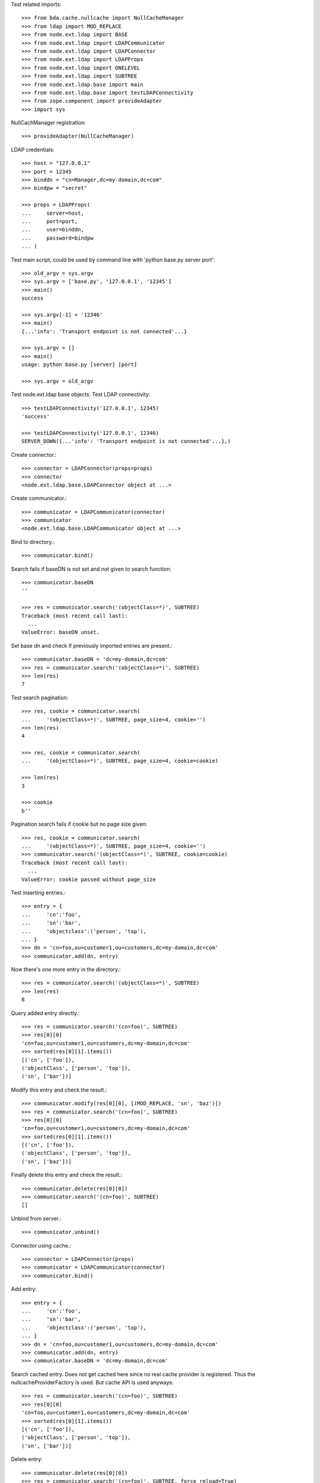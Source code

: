 Test related imports::

    >>> from bda.cache.nullcache import NullCacheManager
    >>> from ldap import MOD_REPLACE
    >>> from node.ext.ldap import BASE
    >>> from node.ext.ldap import LDAPCommunicator
    >>> from node.ext.ldap import LDAPConnector
    >>> from node.ext.ldap import LDAPProps
    >>> from node.ext.ldap import ONELEVEL
    >>> from node.ext.ldap import SUBTREE
    >>> from node.ext.ldap.base import main
    >>> from node.ext.ldap.base import testLDAPConnectivity
    >>> from zope.component import provideAdapter
    >>> import sys

NullCachManager registration::

    >>> provideAdapter(NullCacheManager)

LDAP credentials::

    >>> host = "127.0.0.1"
    >>> port = 12345
    >>> binddn = "cn=Manager,dc=my-domain,dc=com"
    >>> bindpw = "secret"

    >>> props = LDAPProps(
    ...     server=host,
    ...     port=port,
    ...     user=binddn,
    ...     password=bindpw
    ... )

Test main script, could be used by command line with
'python base.py server port'::

    >>> old_argv = sys.argv
    >>> sys.argv = ['base.py', '127.0.0.1', '12345']
    >>> main()
    success

    >>> sys.argv[-1] = '12346'
    >>> main()
    {...'info': 'Transport endpoint is not connected'...}

    >>> sys.argv = []
    >>> main()
    usage: python base.py [server] [port]

    >>> sys.argv = old_argv

Test node.ext.ldap base objects. Test LDAP connectivity::

    >>> testLDAPConnectivity('127.0.0.1', 12345)
    'success'

    >>> testLDAPConnectivity('127.0.0.1', 12346)
    SERVER_DOWN({...'info': 'Transport endpoint is not connected'...},)

Create connector.::

    >>> connector = LDAPConnector(props=props)
    >>> connector
    <node.ext.ldap.base.LDAPConnector object at ...>

Create communicator.::

    >>> communicator = LDAPCommunicator(connector)
    >>> communicator
    <node.ext.ldap.base.LDAPCommunicator object at ...>

Bind to directory.::

    >>> communicator.bind()

Search fails if baseDN is not set and not given to search function::

    >>> communicator.baseDN
    ''

    >>> res = communicator.search('(objectClass=*)', SUBTREE)
    Traceback (most recent call last):
      ...
    ValueError: baseDN unset.

Set base dn and check if previously imported entries are present.::

    >>> communicator.baseDN = 'dc=my-domain,dc=com'
    >>> res = communicator.search('(objectClass=*)', SUBTREE)
    >>> len(res)
    7

Test search pagination::

    >>> res, cookie = communicator.search(
    ...     '(objectClass=*)', SUBTREE, page_size=4, cookie='')
    >>> len(res)
    4

    >>> res, cookie = communicator.search(
    ...     '(objectClass=*)', SUBTREE, page_size=4, cookie=cookie)

    >>> len(res)
    3

    >>> cookie
    b''

Pagination search fails if cookie but no page size given::

    >>> res, cookie = communicator.search(
    ...     '(objectClass=*)', SUBTREE, page_size=4, cookie='')
    >>> communicator.search('(objectClass=*)', SUBTREE, cookie=cookie)
    Traceback (most recent call last):
      ...
    ValueError: cookie passed without page_size

Test inserting entries.::

    >>> entry = {
    ...     'cn':'foo',
    ...     'sn':'bar',
    ...     'objectclass':('person', 'top'),
    ... }
    >>> dn = 'cn=foo,ou=customer1,ou=customers,dc=my-domain,dc=com'
    >>> communicator.add(dn, entry)

Now there's one more entry in the directory.::

    >>> res = communicator.search('(objectClass=*)', SUBTREE)
    >>> len(res)
    8

Query added entry directly.::

    >>> res = communicator.search('(cn=foo)', SUBTREE)
    >>> res[0][0]
    'cn=foo,ou=customer1,ou=customers,dc=my-domain,dc=com'
    >>> sorted(res[0][1].items())
    [('cn', ['foo']),
    ('objectClass', ['person', 'top']),
    ('sn', ['bar'])]

Modify this entry and check the result.::

    >>> communicator.modify(res[0][0], [(MOD_REPLACE, 'sn', 'baz')])
    >>> res = communicator.search('(cn=foo)', SUBTREE)
    >>> res[0][0]
    'cn=foo,ou=customer1,ou=customers,dc=my-domain,dc=com'
    >>> sorted(res[0][1].items())
    [('cn', ['foo']),
    ('objectClass', ['person', 'top']),
    ('sn', ['baz'])]

Finally delete this entry and check the result.::

    >>> communicator.delete(res[0][0])
    >>> communicator.search('(cn=foo)', SUBTREE)
    []

Unbind from server.::

    >>> communicator.unbind()

Connector using cache.::

    >>> connector = LDAPConnector(props)
    >>> communicator = LDAPCommunicator(connector)
    >>> communicator.bind()

Add entry::

    >>> entry = {
    ...     'cn':'foo',
    ...     'sn':'bar',
    ...     'objectclass':('person', 'top'),
    ... }
    >>> dn = 'cn=foo,ou=customer1,ou=customers,dc=my-domain,dc=com'
    >>> communicator.add(dn, entry)
    >>> communicator.baseDN = 'dc=my-domain,dc=com'

Search cached entry. Does not get cached here since no real cache provider is
registered. Thus the nullcacheProviderFactory is used. But cache API is used
anyways::

    >>> res = communicator.search('(cn=foo)', SUBTREE)
    >>> res[0][0]
    'cn=foo,ou=customer1,ou=customers,dc=my-domain,dc=com'
    >>> sorted(res[0][1].items())
    [('cn', ['foo']),
    ('objectClass', ['person', 'top']),
    ('sn', ['bar'])]

Delete entry::

    >>> communicator.delete(res[0][0])
    >>> res = communicator.search('(cn=foo)', SUBTREE, force_reload=True)
    >>> res
    []

    >>> communicator.unbind()
